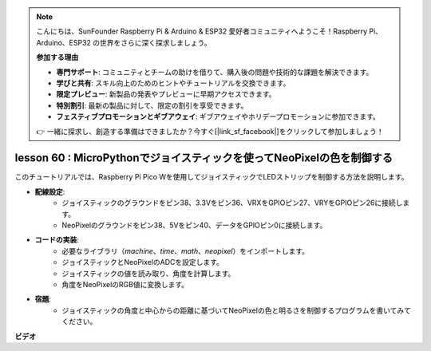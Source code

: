 .. note::

    こんにちは、SunFounder Raspberry Pi & Arduino & ESP32 愛好者コミュニティへようこそ！Raspberry Pi、Arduino、ESP32 の世界をさらに深く探求しましょう。

    **参加する理由**

    - **専門サポート**: コミュニティとチームの助けを借りて、購入後の問題や技術的な課題を解決できます。
    - **学びと共有**: スキル向上のためのヒントやチュートリアルを交換できます。
    - **限定プレビュー**: 新製品の発表やプレビューに早期アクセスできます。
    - **特別割引**: 最新の製品に対して、限定の割引を享受できます。
    - **フェスティブプロモーションとギブアウェイ**: ギブアウェイやホリデープロモーションに参加できます。

    👉 一緒に探求し、創造する準備はできましたか？今すぐ[|link_sf_facebook|]をクリックして参加しましょう！

lesson 60 : MicroPythonでジョイスティックを使ってNeoPixelの色を制御する
=============================================================================

このチュートリアルでは、Raspberry Pi Pico Wを使用してジョイスティックでLEDストリップを制御する方法を説明します。

* **配線設定**:
    - ジョイスティックのグラウンドをピン38、3.3Vをピン36、VRXをGPIOピン27、VRYをGPIOピン26に接続します。
    - NeoPixelのグラウンドをピン38、5Vをピン40、データをGPIOピン0に接続します。
* **コードの実装**:
    - 必要なライブラリ（`machine`、`time`、`math`、`neopixel`）をインポートします。
    - ジョイスティックとNeoPixelのADCを設定します。
    - ジョイスティックの値を読み取り、角度を計算します。
    - 角度をNeoPixelのRGB値に変換します。
* **宿題**:
    - ジョイスティックの角度と中心からの距離に基づいてNeoPixelの色と明るさを制御するプログラムを書いてみてください。


**ビデオ**

.. raw:: html

    <iframe width="700" height="500" src="https://www.youtube.com/embed/8UCJHY7uTH4?si=BKJ8lYNz1kF4w9wm" title="YouTube video player" frameborder="0" allow="accelerometer; autoplay; clipboard-write; encrypted-media; gyroscope; picture-in-picture; web-share" allowfullscreen></iframe>

